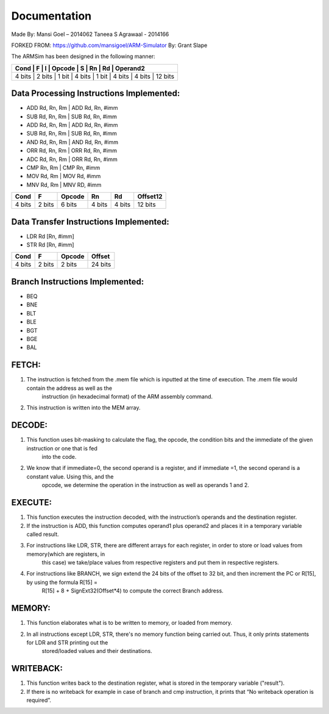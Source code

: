 =============
Documentation
=============

Made By:
Mansi Goel – 2014062
Taneea S Agrawaal - 2014166

FORKED FROM: https://github.com/mansigoel/ARM-Simulator
By: Grant Slape

The ARMSim has been designed in the following manner:

+--------+--------+-------+--------+-------+--------+--------+----------+
| Cond   | F      | I     | Opcode | S     | Rn     | Rd     | Operand2 |
+=======================================================================+
| 4 bits | 2 bits | 1 bit | 4 bits | 1 bit | 4 bits | 4 bits | 12 bits  |
+--------+--------+-------+--------+-------+--------+--------+----------+

Data Processing Instructions Implemented:
-----------------------------------------

-	ADD Rd, Rn, Rm | ADD Rd, Rn, #imm
-	SUB Rd, Rn, Rm | SUB Rd, Rn, #imm
-	ADD Rd, Rn, Rm | ADD Rd, Rn, #imm 
-	 SUB Rd, Rn, Rm | SUB Rd, Rn, #imm 
-	 AND Rd, Rn, Rm | AND Rd, Rn, #imm 
-	 ORR Rd, Rn, Rm | ORR Rd, Rn, #imm 
-	 ADC Rd, Rn, Rm | ORR Rd, Rn, #imm 
-	CMP Rn, Rm | CMP Rn, #imm 
-	 MOV Rd, Rm | MOV Rd, #imm 
-	 MNV Rd, Rm | MNV RD, #imm

+--------+--------+--------+-------+--------+----------+
| Cond   | F      | Opcode | Rn    | Rd     | Offset12 |
+========+========+========+=======+========+==========+
| 4 bits | 2 bits | 6 bits |4 bits | 4 bits | 12 bits  |
+--------+--------+--------+-------+--------+----------+

Data Transfer Instructions Implemented:
---------------------------------------

-	LDR Rd [Rn, #imm] 
-	STR Rd [Rn, #imm]

+--------+--------+--------+---------+
| Cond   | F      | Opcode |  Offset |
+========+========+========+=========+
| 4 bits | 2 bits | 2 bits | 24 bits |
+--------+--------+--------+---------+

Branch Instructions Implemented:
--------------------------------

-	BEQ
-	BNE 
-	BLT 
-	BLE 
-	BGT 
-	BGE 
-	BAL

FETCH:
------

1.	The instruction is fetched from the .mem file which is inputted at the time of execution. The .mem file would contain the address as well as the
		instruction (in hexadecimal format) of the ARM assembly command.
2.	This instruction is written into the MEM array.

DECODE:
-------

1.	This function uses bit-masking to calculate the flag, the opcode, the condition bits and the immediate of the given instruction or one that is fed
		into the code. 
2.	We know that if immediate=0, the second operand is a register, and if immediate =1, the second operand is a constant value. Using this, and the
		opcode, we determine the operation in the instruction as well as operands 1 and 2.

EXECUTE:
--------

1.	This function executes the instruction decoded, with the instruction’s operands and the destination register. 
2.	If the instruction is ADD, this function computes operand1 plus operand2 and places it in a temporary variable called result. 
3.	For instructions like LDR, STR, there are different arrays for each register, in order to store or load values from memory(which are registers, in
		this case)     we take/place values from respective registers and put them in respective registers.
4.	For instructions like BRANCH, we  sign extend the 24 bits of the offset to 32 bit, and then increment the PC or R[15], by using the formula R[15] =
		R[15] + 8 + SignExt32(Offset*4) to compute the correct Branch address.

MEMORY:
-------

1.	This function elaborates what is to be written to memory, or loaded from memory.  
2.	In all instructions except LDR, STR, there's no memory function being carried out. Thus, it only prints statements for LDR and STR printing out the
		stored/loaded values and their destinations.

WRITEBACK:
----------

1.	This function writes back to the destination register, what is stored in the temporary variable ("result").
2.	If there is no writeback for example in case of branch and cmp instruction, it prints that “No writeback operation is required”.
